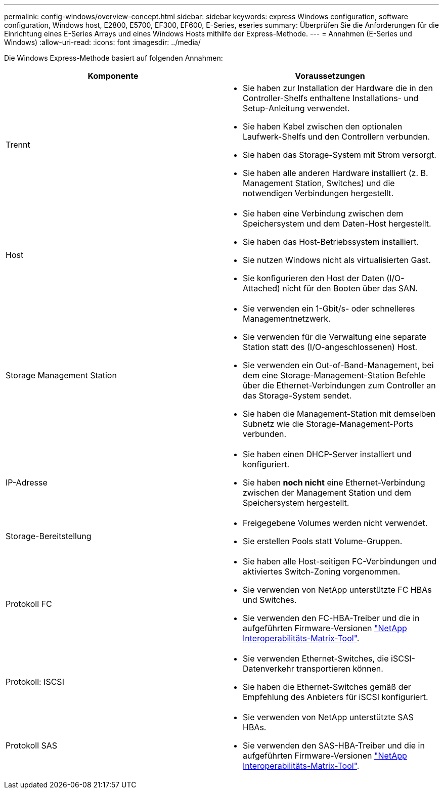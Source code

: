---
permalink: config-windows/overview-concept.html 
sidebar: sidebar 
keywords: express Windows configuration, software configuration, Windows host, E2800, E5700, EF300, EF600, E-Series, eseries 
summary: Überprüfen Sie die Anforderungen für die Einrichtung eines E-Series Arrays und eines Windows Hosts mithilfe der Express-Methode. 
---
= Annahmen (E-Series und Windows)
:allow-uri-read: 
:icons: font
:imagesdir: ../media/


[role="lead"]
Die Windows Express-Methode basiert auf folgenden Annahmen:

|===
| Komponente | Voraussetzungen 


 a| 
Trennt
 a| 
* Sie haben zur Installation der Hardware die in den Controller-Shelfs enthaltene Installations- und Setup-Anleitung verwendet.
* Sie haben Kabel zwischen den optionalen Laufwerk-Shelfs und den Controllern verbunden.
* Sie haben das Storage-System mit Strom versorgt.
* Sie haben alle anderen Hardware installiert (z. B. Management Station, Switches) und die notwendigen Verbindungen hergestellt.




 a| 
Host
 a| 
* Sie haben eine Verbindung zwischen dem Speichersystem und dem Daten-Host hergestellt.
* Sie haben das Host-Betriebssystem installiert.
* Sie nutzen Windows nicht als virtualisierten Gast.
* Sie konfigurieren den Host der Daten (I/O-Attached) nicht für den Booten über das SAN.




 a| 
Storage Management Station
 a| 
* Sie verwenden ein 1-Gbit/s- oder schnelleres Managementnetzwerk.
* Sie verwenden für die Verwaltung eine separate Station statt des (I/O-angeschlossenen) Host.
* Sie verwenden ein Out-of-Band-Management, bei dem eine Storage-Management-Station Befehle über die Ethernet-Verbindungen zum Controller an das Storage-System sendet.
* Sie haben die Management-Station mit demselben Subnetz wie die Storage-Management-Ports verbunden.




 a| 
IP-Adresse
 a| 
* Sie haben einen DHCP-Server installiert und konfiguriert.
* Sie haben *noch nicht* eine Ethernet-Verbindung zwischen der Management Station und dem Speichersystem hergestellt.




 a| 
Storage-Bereitstellung
 a| 
* Freigegebene Volumes werden nicht verwendet.
* Sie erstellen Pools statt Volume-Gruppen.




 a| 
Protokoll FC
 a| 
* Sie haben alle Host-seitigen FC-Verbindungen und aktiviertes Switch-Zoning vorgenommen.
* Sie verwenden von NetApp unterstützte FC HBAs und Switches.
* Sie verwenden den FC-HBA-Treiber und die in aufgeführten Firmware-Versionen http://mysupport.netapp.com/matrix["NetApp Interoperabilitäts-Matrix-Tool"^].




 a| 
Protokoll: ISCSI
 a| 
* Sie verwenden Ethernet-Switches, die iSCSI-Datenverkehr transportieren können.
* Sie haben die Ethernet-Switches gemäß der Empfehlung des Anbieters für iSCSI konfiguriert.




 a| 
Protokoll SAS
 a| 
* Sie verwenden von NetApp unterstützte SAS HBAs.
* Sie verwenden den SAS-HBA-Treiber und die in aufgeführten Firmware-Versionen http://mysupport.netapp.com/matrix["NetApp Interoperabilitäts-Matrix-Tool"^].


|===